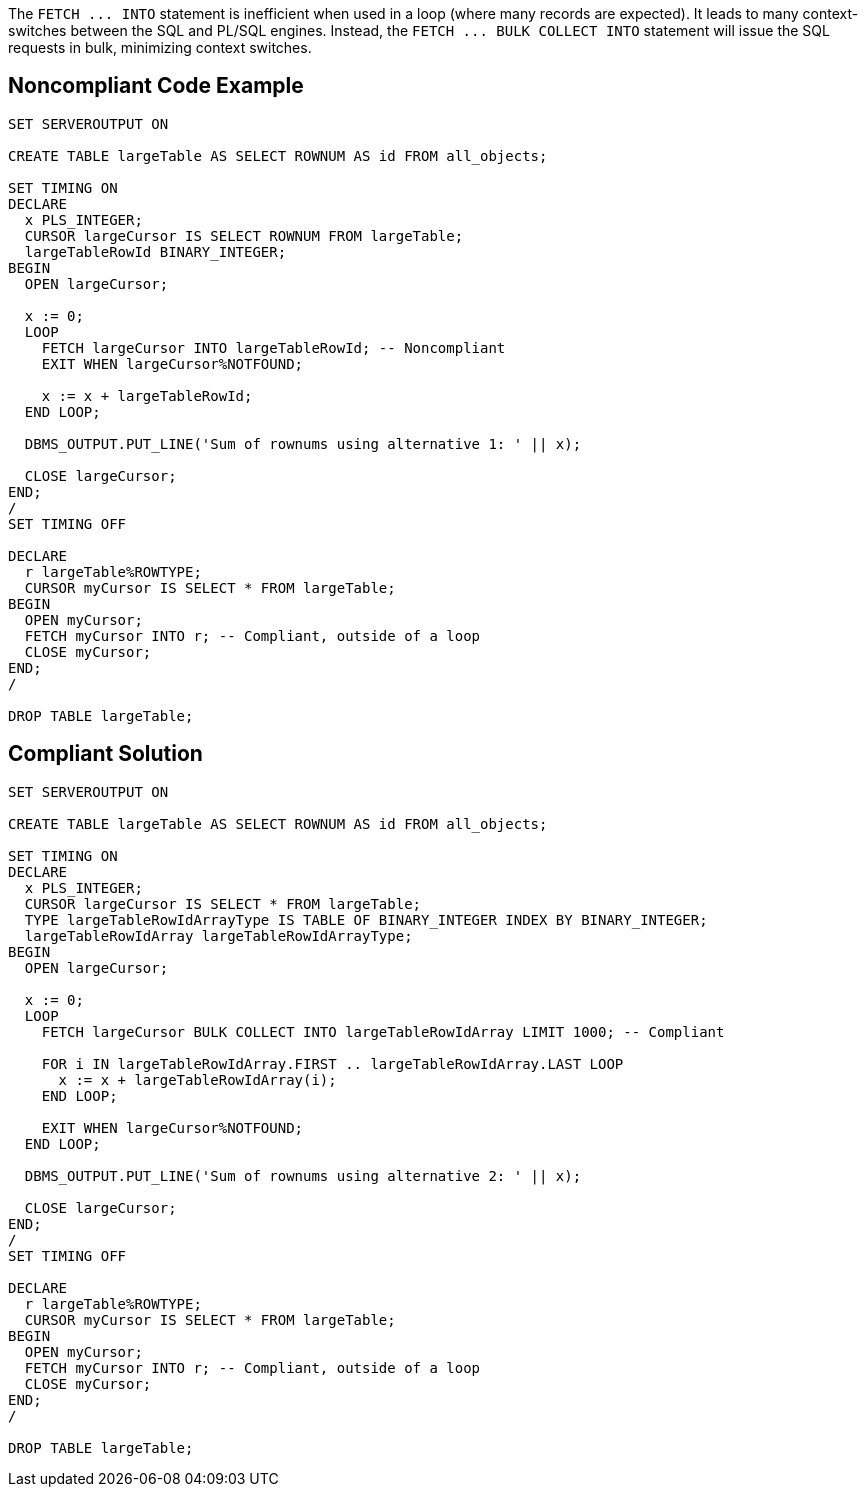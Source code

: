 The ``++FETCH ... INTO++`` statement is inefficient when used in a loop (where many records are expected). It leads to many context-switches between the SQL and PL/SQL engines. Instead, the ``++FETCH ... BULK COLLECT INTO++`` statement will issue the SQL requests in bulk, minimizing context switches.


== Noncompliant Code Example

----
SET SERVEROUTPUT ON

CREATE TABLE largeTable AS SELECT ROWNUM AS id FROM all_objects;

SET TIMING ON
DECLARE
  x PLS_INTEGER;
  CURSOR largeCursor IS SELECT ROWNUM FROM largeTable;
  largeTableRowId BINARY_INTEGER;
BEGIN
  OPEN largeCursor;

  x := 0;
  LOOP
    FETCH largeCursor INTO largeTableRowId; -- Noncompliant
    EXIT WHEN largeCursor%NOTFOUND;

    x := x + largeTableRowId;
  END LOOP;

  DBMS_OUTPUT.PUT_LINE('Sum of rownums using alternative 1: ' || x);

  CLOSE largeCursor;
END;
/
SET TIMING OFF

DECLARE
  r largeTable%ROWTYPE;
  CURSOR myCursor IS SELECT * FROM largeTable;
BEGIN
  OPEN myCursor;
  FETCH myCursor INTO r; -- Compliant, outside of a loop
  CLOSE myCursor;
END;
/

DROP TABLE largeTable;
----


== Compliant Solution

----
SET SERVEROUTPUT ON

CREATE TABLE largeTable AS SELECT ROWNUM AS id FROM all_objects;

SET TIMING ON
DECLARE
  x PLS_INTEGER;
  CURSOR largeCursor IS SELECT * FROM largeTable;
  TYPE largeTableRowIdArrayType IS TABLE OF BINARY_INTEGER INDEX BY BINARY_INTEGER;
  largeTableRowIdArray largeTableRowIdArrayType;
BEGIN
  OPEN largeCursor;

  x := 0;
  LOOP
    FETCH largeCursor BULK COLLECT INTO largeTableRowIdArray LIMIT 1000; -- Compliant

    FOR i IN largeTableRowIdArray.FIRST .. largeTableRowIdArray.LAST LOOP
      x := x + largeTableRowIdArray(i);
    END LOOP;

    EXIT WHEN largeCursor%NOTFOUND;
  END LOOP;

  DBMS_OUTPUT.PUT_LINE('Sum of rownums using alternative 2: ' || x);

  CLOSE largeCursor;
END;
/
SET TIMING OFF

DECLARE
  r largeTable%ROWTYPE;
  CURSOR myCursor IS SELECT * FROM largeTable;
BEGIN
  OPEN myCursor;
  FETCH myCursor INTO r; -- Compliant, outside of a loop
  CLOSE myCursor;
END;
/

DROP TABLE largeTable;
----

